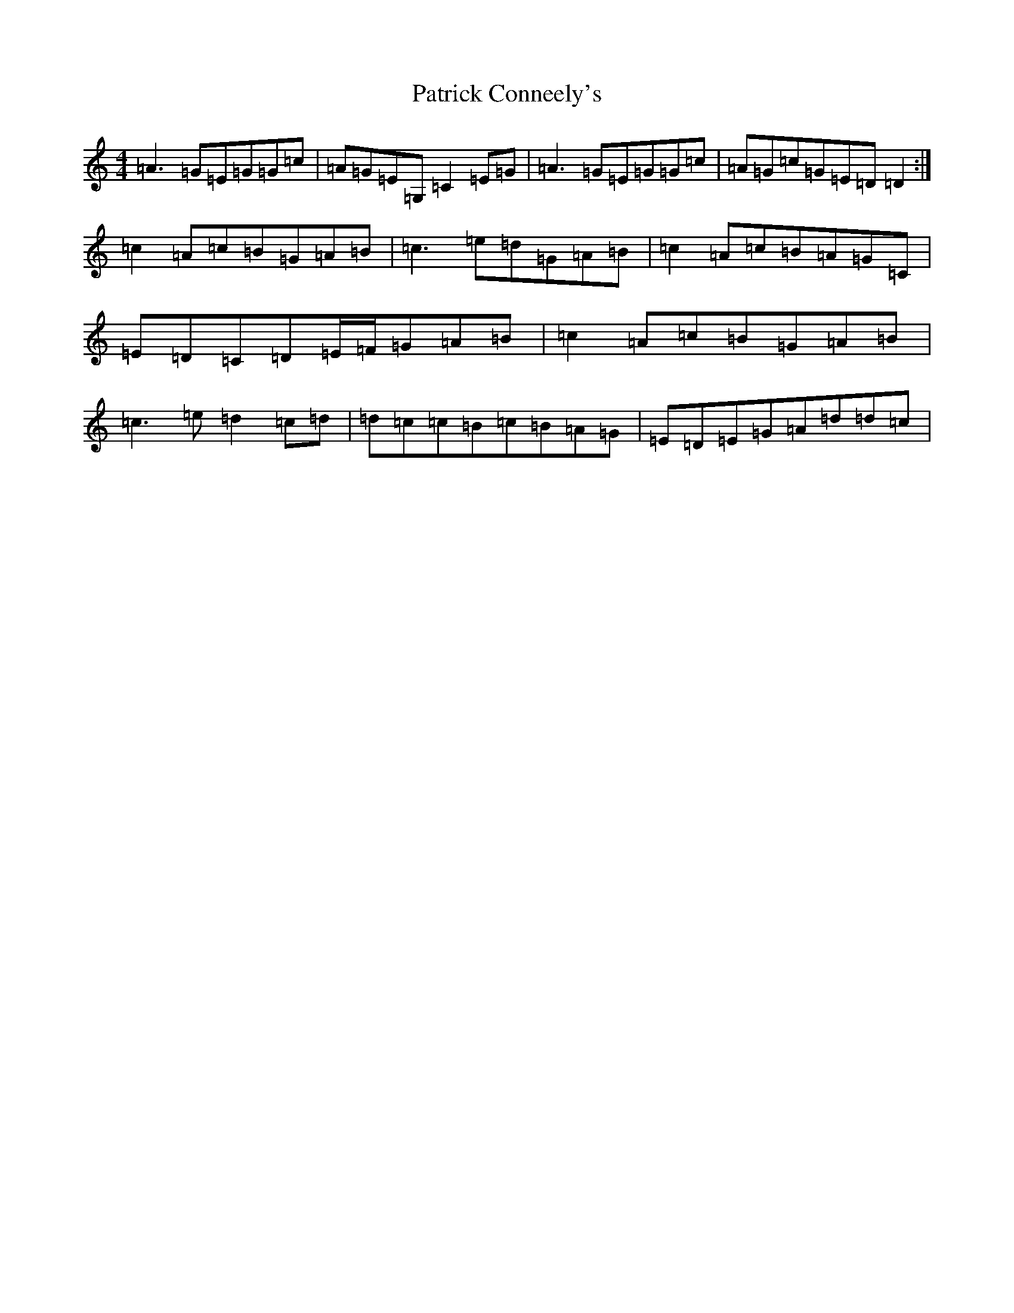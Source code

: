 X: 16722
T: Patrick Conneely's
S: https://thesession.org/tunes/4023#setting4023
R: reel
M:4/4
L:1/8
K: C Major
=A3=G=E=G=G=c|=A=G=E=G,=C2=E=G|=A3=G=E=G=G=c|=A=G=c=G=E=D=D2:|=c2=A=c=B=G=A=B|=c3=e=d=G=A=B|=c2=A=c=B=A=G=C|=E=D=C=D=E/2=F/2=G=A=B|=c2=A=c=B=G=A=B|=c3=e=d2=c=d|=d=c=c=B=c=B=A=G|=E=D=E=G=A=d=d=c|